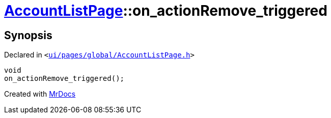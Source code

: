 [#AccountListPage-on_actionRemove_triggered]
= xref:AccountListPage.adoc[AccountListPage]::on&lowbar;actionRemove&lowbar;triggered
:relfileprefix: ../
:mrdocs:


== Synopsis

Declared in `&lt;https://github.com/PrismLauncher/PrismLauncher/blob/develop/launcher/ui/pages/global/AccountListPage.h#L75[ui&sol;pages&sol;global&sol;AccountListPage&period;h]&gt;`

[source,cpp,subs="verbatim,replacements,macros,-callouts"]
----
void
on&lowbar;actionRemove&lowbar;triggered();
----



[.small]#Created with https://www.mrdocs.com[MrDocs]#
